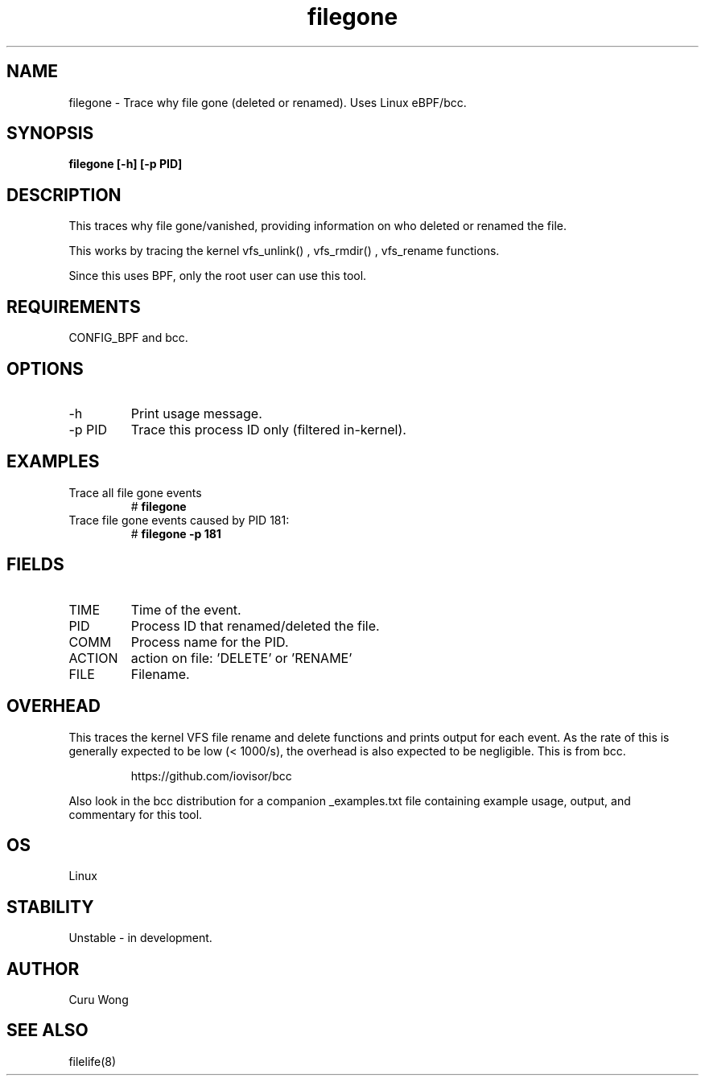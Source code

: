 .TH filegone 8  "2022-11-18" "USER COMMANDS"
.SH NAME
filegone \- Trace why file gone (deleted or renamed). Uses Linux eBPF/bcc.
.SH SYNOPSIS
.B filegone [\-h] [\-p PID]
.SH DESCRIPTION
This traces why file gone/vanished, providing information on who deleted or
renamed the file. 

This works by tracing the kernel vfs_unlink() , vfs_rmdir() , vfs_rename
functions.

Since this uses BPF, only the root user can use this tool.
.SH REQUIREMENTS
CONFIG_BPF and bcc.
.SH OPTIONS
.TP
\-h
Print usage message.
.TP
\-p PID
Trace this process ID only (filtered in-kernel).
.SH EXAMPLES
.TP
Trace all file gone events
#
.B filegone
.TP
Trace file gone events caused by PID 181:
#
.B filegone \-p 181
.SH FIELDS
.TP
TIME
Time of the event.
.TP
PID
Process ID that renamed/deleted the file.
.TP
COMM
Process name for the PID.
.TP
ACTION
action on file: 'DELETE' or 'RENAME'
.TP
FILE
Filename.
.SH OVERHEAD
This traces the kernel VFS file rename and delete functions and prints output
for each event. As the rate of this is generally expected to be low
(< 1000/s), the overhead is also expected to be negligible.
This is from bcc.
.IP
https://github.com/iovisor/bcc
.PP
Also look in the bcc distribution for a companion _examples.txt file containing
example usage, output, and commentary for this tool.
.SH OS
Linux
.SH STABILITY
Unstable - in development.
.SH AUTHOR
Curu Wong
.SH SEE ALSO
filelife(8)
